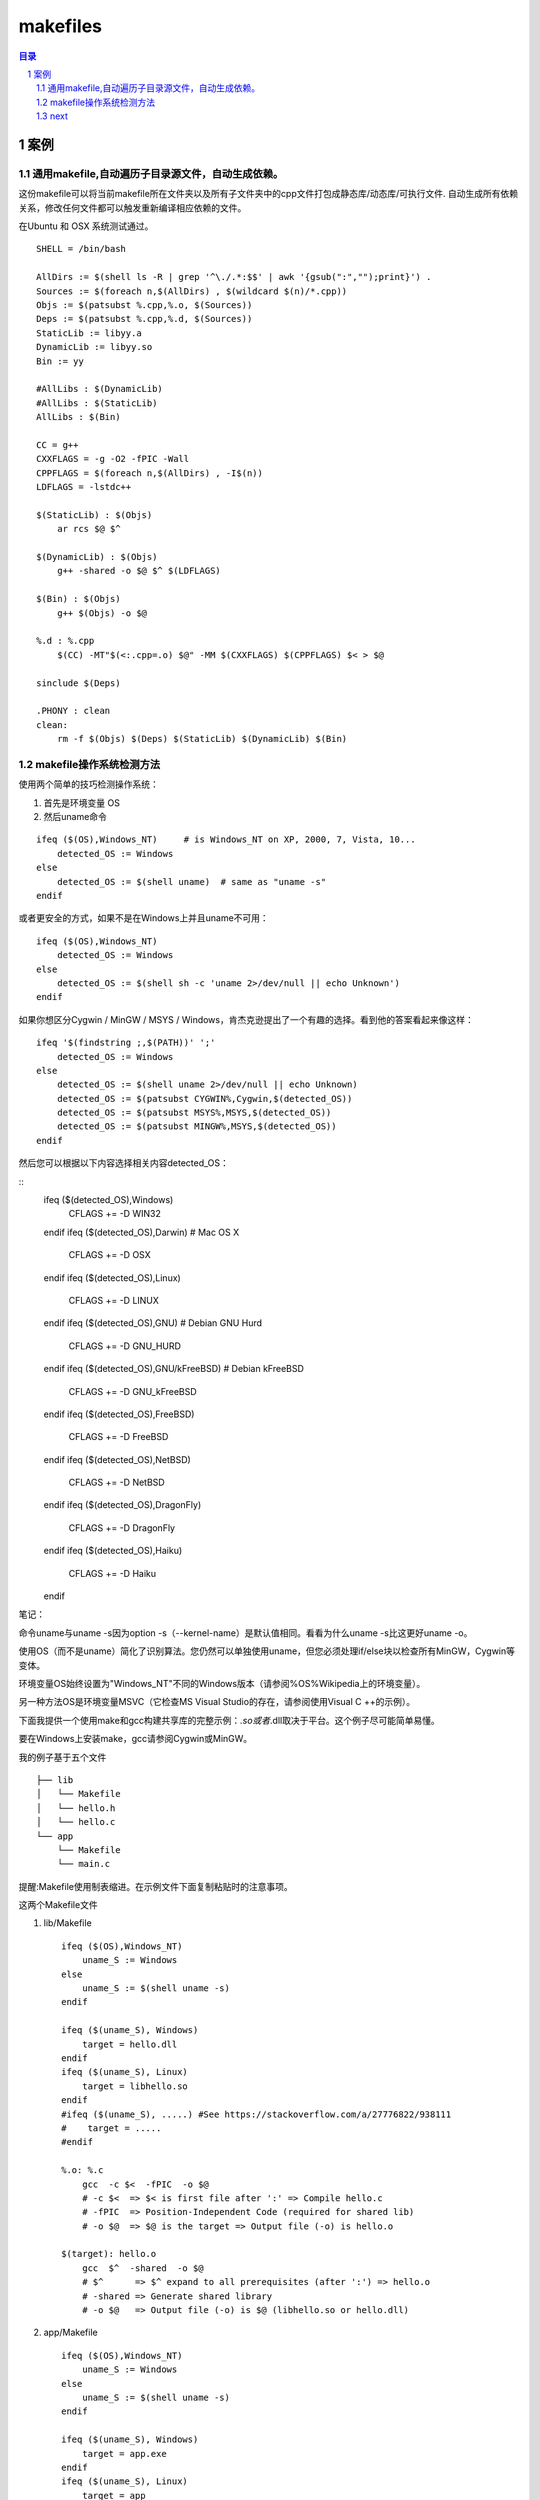 *********
makefiles
*********

.. contents:: 目录
.. section-numbering::


案例
========

通用makefile,自动遍历子目录源文件，自动生成依赖。
--------------------------------------------------------


这份makefile可以将当前makefile所在文件夹以及所有子文件夹中的cpp文件打包成静态库/动态库/可执行文件.
自动生成所有依赖关系，修改任何文件都可以触发重新编译相应依赖的文件。

在Ubuntu 和 OSX 系统测试通过。

::

    SHELL = /bin/bash
     
    AllDirs := $(shell ls -R | grep '^\./.*:$$' | awk '{gsub(":","");print}') .
    Sources := $(foreach n,$(AllDirs) , $(wildcard $(n)/*.cpp))
    Objs := $(patsubst %.cpp,%.o, $(Sources))
    Deps := $(patsubst %.cpp,%.d, $(Sources))
    StaticLib := libyy.a
    DynamicLib := libyy.so
    Bin := yy
     
    #AllLibs : $(DynamicLib)
    #AllLibs : $(StaticLib) 
    AllLibs : $(Bin)
     
    CC = g++
    CXXFLAGS = -g -O2 -fPIC -Wall
    CPPFLAGS = $(foreach n,$(AllDirs) , -I$(n))
    LDFLAGS = -lstdc++
     
    $(StaticLib) : $(Objs)
        ar rcs $@ $^
     
    $(DynamicLib) : $(Objs)
        g++ -shared -o $@ $^ $(LDFLAGS)
     
    $(Bin) : $(Objs)
        g++ $(Objs) -o $@
     
    %.d : %.cpp
        $(CC) -MT"$(<:.cpp=.o) $@" -MM $(CXXFLAGS) $(CPPFLAGS) $< > $@
     
    sinclude $(Deps)
     
    .PHONY : clean
    clean: 
        rm -f $(Objs) $(Deps) $(StaticLib) $(DynamicLib) $(Bin)


makefile操作系统检测方法
----------------------------------

使用两个简单的技巧检测操作系统：

1. 首先是环境变量 OS

2. 然后uname命令

::

   ifeq ($(OS),Windows_NT)     # is Windows_NT on XP, 2000, 7, Vista, 10...
       detected_OS := Windows
   else
       detected_OS := $(shell uname)  # same as "uname -s"
   endif

或者更安全的方式，如果不是在Windows上并且uname不可用：

::

   ifeq ($(OS),Windows_NT) 
       detected_OS := Windows
   else
       detected_OS := $(shell sh -c 'uname 2>/dev/null || echo Unknown')
   endif

如果你想区分Cygwin / MinGW / MSYS / Windows，肯杰克逊提出了一个有趣的选择。看到他的答案看起来像这样：

::

   ifeq '$(findstring ;,$(PATH))' ';'
       detected_OS := Windows
   else
       detected_OS := $(shell uname 2>/dev/null || echo Unknown)
       detected_OS := $(patsubst CYGWIN%,Cygwin,$(detected_OS))
       detected_OS := $(patsubst MSYS%,MSYS,$(detected_OS))
       detected_OS := $(patsubst MINGW%,MSYS,$(detected_OS))
   endif

然后您可以根据以下内容选择相关内容detected_OS：

::
   ifeq ($(detected_OS),Windows)
       CFLAGS += -D WIN32
   endif
   ifeq ($(detected_OS),Darwin)        # Mac OS X
       CFLAGS += -D OSX
   endif
   ifeq ($(detected_OS),Linux)
       CFLAGS   +=   -D LINUX
   endif
   ifeq ($(detected_OS),GNU)           # Debian GNU Hurd
       CFLAGS   +=   -D GNU_HURD
   endif
   ifeq ($(detected_OS),GNU/kFreeBSD)  # Debian kFreeBSD
       CFLAGS   +=   -D GNU_kFreeBSD
   endif
   ifeq ($(detected_OS),FreeBSD)
       CFLAGS   +=   -D FreeBSD
   endif
   ifeq ($(detected_OS),NetBSD)
       CFLAGS   +=   -D NetBSD
   endif
   ifeq ($(detected_OS),DragonFly)
       CFLAGS   +=   -D DragonFly
   endif
   ifeq ($(detected_OS),Haiku)
       CFLAGS   +=   -D Haiku
   endif

笔记：

命令uname与uname -s因为option -s（--kernel-name）是默认值相同。看看为什么uname -s比这更好uname -o。

使用OS（而不是uname）简化了识别算法。您仍然可以单独使用uname，但您必须处理if/else块以检查所有MinGW，Cygwin等变体。

环境变量OS始终设置为"Windows_NT"不同的Windows版本（请参阅%OS%Wikipedia上的环境变量）。

另一种方法OS是环境变量MSVC（它检查MS Visual Studio的存在，请参阅使用Visual C ++的示例）。

下面我提供一个使用make和gcc构建共享库的完整示例：*.so或者*.dll取决于平台。这个例子尽可能简单易懂。

要在Windows上安装make，gcc请参阅Cygwin或MinGW。

我的例子基于五个文件

::

   ├── lib
   │   └── Makefile
   │   └── hello.h
   │   └── hello.c
   └── app
       └── Makefile
       └── main.c
提醒:Makefile使用制表缩进。在示例文件下面复制粘贴时的注意事项。

这两个Makefile文件

1. lib/Makefile

   ::
   
      ifeq ($(OS),Windows_NT)
          uname_S := Windows
      else
          uname_S := $(shell uname -s)
      endif
      
      ifeq ($(uname_S), Windows)
          target = hello.dll
      endif
      ifeq ($(uname_S), Linux)
          target = libhello.so
      endif
      #ifeq ($(uname_S), .....) #See https://stackoverflow.com/a/27776822/938111
      #    target = .....
      #endif
      
      %.o: %.c
          gcc  -c $<  -fPIC  -o $@
          # -c $<  => $< is first file after ':' => Compile hello.c
          # -fPIC  => Position-Independent Code (required for shared lib)
          # -o $@  => $@ is the target => Output file (-o) is hello.o
      
      $(target): hello.o
          gcc  $^  -shared  -o $@
          # $^      => $^ expand to all prerequisites (after ':') => hello.o
          # -shared => Generate shared library
          # -o $@   => Output file (-o) is $@ (libhello.so or hello.dll)
   
2. app/Makefile

   ::
   
      ifeq ($(OS),Windows_NT)
          uname_S := Windows
      else
          uname_S := $(shell uname -s)
      endif
      
      ifeq ($(uname_S), Windows)
          target = app.exe
      endif
      ifeq ($(uname_S), Linux)
          target = app
      endif
      #ifeq ($(uname_S), .....) #See https://stackoverflow.com/a/27776822/938111
      #    target = .....
      #endif
      
      %.o: %.c
          gcc  -c $< -I ../lib  -o $@
          # -c $<     => compile (-c) $< (first file after :) = main.c
          # -I ../lib => search headers (*.h) in directory ../lib
          # -o $@     => output file (-o) is $@ (target) = main.o
      
      $(target): main.o
          gcc  $^  -L../lib  -lhello  -o $@
          # $^       => $^ (all files after the :) = main.o (here only one file)
          # -L../lib => look for libraries in directory ../lib
          # -lhello  => use shared library hello (libhello.so or hello.dll)
          # -o $@    => output file (-o) is $@ (target) = "app.exe" or "app"

要了解更多信息，请阅读cfi指出的自动变量文档。

源代码

- lib/hello.h

  ::
   
      #ifndef HELLO_H_
      #define HELLO_H_
      
      const char* hello();
      
      #endif
- lib/hello.c

  ::
  
      #include "hello.h"
      
      const char* hello()
      {
          return "hello";
      }
- app/main.c

  ::
  
      #include "hello.h" //hello()
      #include <stdio.h> //puts()
      
      int main()
      {
          const char* str = hello();
          puts(str);
      }

构建

修复Makefile（通过一个制表替换前导空格）的复制粘贴。

::

  > sed  's/^  */\t/'  -i  */Makefile

make两个平台上的命令都是相同的。给定的输出是在类Unix操作系统上：

::

  > make -C lib

    make: Entering directory '/tmp/lib'
    gcc  -c hello.c  -fPIC  -o hello.o
    # -c hello.c  => hello.c is first file after ':' => Compile hello.c
    # -fPIC       => Position-Independent Code (required for shared lib)
    # -o hello.o  => hello.o is the target => Output file (-o) is hello.o
    gcc  hello.o  -shared  -o libhello.so
    # hello.o        => hello.o is the first after ':' => Link hello.o
    # -shared        => Generate shared library
    # -o libhello.so => Output file (-o) is libhello.so (libhello.so or hello.dll)
    make: Leaving directory '/tmp/lib'

::

   > make -C app
     make: Entering directory '/tmp/app'
     gcc  -c main.c -I ../lib  -o main.o
     # -c main.c => compile (-c) main.c (first file after :) = main.cpp
     # -I ../lib => search headers (*.h) in directory ../lib
     # -o main.o => output file (-o) is main.o (target) = main.o
     gcc  main.o  -L../lib  -lhello  -o app
     # main.o   => main.o (all files after the :) = main.o (here only one file)
     # -L../lib => look for libraries in directory ../lib
     # -lhello  => use shared library hello (libhello.so or hello.dll)
     # -o app   => output file (-o) is app.exe (target) = "app.exe" or "app"
     make: Leaving directory '/tmp/app'

运行

应用程序需要知道共享库的位置。

在Windows上，一个简单的解决方案是复制应用程序所在的库：

::

  > cp -v lib/hello.dll app
  `lib/hello.dll' -> `app/hello.dll'
  
在类Unix操作系统上，您可以使用LD_LIBRARY_PATH环境变量：

::

  > export LD_LIBRARY_PATH=lib

在Windows上运行该命令：

::

  > app/app.exe
  hello

在类Unix操作系统上运行命令：

::

  > app/app
  hello





next
----
